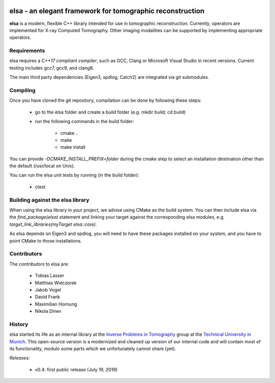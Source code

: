 |Pipeline status|

.. |Pipeline status| image:: https://gitlab.lrz.de/IP/elsa/badges/master/pipeline.svg
   :target: https://gitlab.lrz.de/IP/elsa/commits/master

elsa - an elegant framework for tomographic reconstruction
==========================================================

**elsa** is a modern, flexible C++ library intended for use in tomographic reconstruction.
Currently, operators are implemented for X-ray Computed Tomography. 
Other imaging modalities can be supported by implementing appropriate operators.


Requirements
------------

elsa requires a *C++17 compliant compiler*, such as GCC, Clang or Microsoft Visual Studio in recent versions.
Current testing includes gcc7, gcc9, and clang8.

The main third party dependencies (Eigen3, spdlog, Catch2) are integrated via git submodules.


Compiling
---------

Once you have cloned the git repository, compilation can be done by following these steps:

   - go to the elsa folder and create a build folder (e.g. mkdir build; cd build)
   - run the following commands in the build folder:

      - cmake ..
      - make
      - make install

You can provide *-DCMAKE_INSTALL_PREFIX=folder* during the cmake step to select an installation destination other than the default (/usr/local on Unix).

You can run the elsa unit tests by running (in the build folder):

   - ctest


Building against the elsa library
---------------------------------

When using the elsa library in your project, we advise using CMake as the build system. You can then include elsa via the *find_package(elsa)* statement and linking your target against the corresponding elsa modules, e.g. *target_link_libraries(myTarget elsa::core)*.

As elsa depends on Eigen3 and spdlog, you will need to have these packages installed on your system, and you have to point CMake to those installations.


Contributors
------------

The *contributors* to elsa are:

   - Tobias Lasser
   - Matthias Wieczorek
   - Jakob Vogel
   - David Frank
   - Maximilian Hornung
   - Nikola Dinev

History
-------

elsa started its life as an internal library at the `Inverse Problems in Tomography <https://ip.campar.in.tum.de>`_ group at the `Technical University in Munich <https://www.tum.de>`_.
This open-source version is a modernized and cleaned up version of our internal code and will contain most of its functionality, modulo some parts which we unfortunately cannot share (yet).

*Releases:*

   - v0.4: first public release (July 19, 2019)
